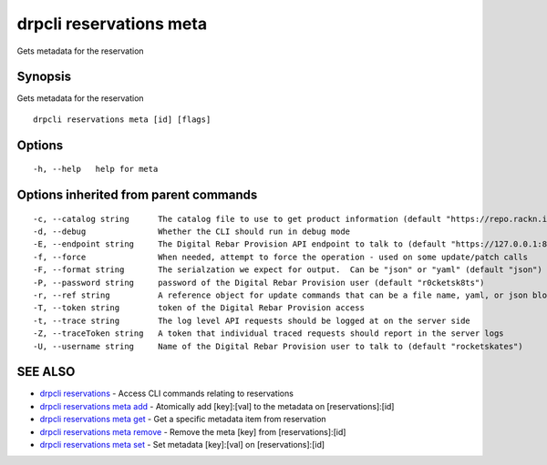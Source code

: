 drpcli reservations meta
========================

Gets metadata for the reservation

Synopsis
--------

Gets metadata for the reservation

::

    drpcli reservations meta [id] [flags]

Options
-------

::

      -h, --help   help for meta

Options inherited from parent commands
--------------------------------------

::

      -c, --catalog string      The catalog file to use to get product information (default "https://repo.rackn.io")
      -d, --debug               Whether the CLI should run in debug mode
      -E, --endpoint string     The Digital Rebar Provision API endpoint to talk to (default "https://127.0.0.1:8092")
      -f, --force               When needed, attempt to force the operation - used on some update/patch calls
      -F, --format string       The serialzation we expect for output.  Can be "json" or "yaml" (default "json")
      -P, --password string     password of the Digital Rebar Provision user (default "r0cketsk8ts")
      -r, --ref string          A reference object for update commands that can be a file name, yaml, or json blob
      -T, --token string        token of the Digital Rebar Provision access
      -t, --trace string        The log level API requests should be logged at on the server side
      -Z, --traceToken string   A token that individual traced requests should report in the server logs
      -U, --username string     Name of the Digital Rebar Provision user to talk to (default "rocketskates")

SEE ALSO
--------

-  `drpcli reservations <drpcli_reservations.html>`__ - Access CLI
   commands relating to reservations
-  `drpcli reservations meta add <drpcli_reservations_meta_add.html>`__
   - Atomically add [key]:[val] to the metadata on [reservations]:[id]
-  `drpcli reservations meta get <drpcli_reservations_meta_get.html>`__
   - Get a specific metadata item from reservation
-  `drpcli reservations meta
   remove <drpcli_reservations_meta_remove.html>`__ - Remove the meta
   [key] from [reservations]:[id]
-  `drpcli reservations meta set <drpcli_reservations_meta_set.html>`__
   - Set metadata [key]:[val] on [reservations]:[id]
